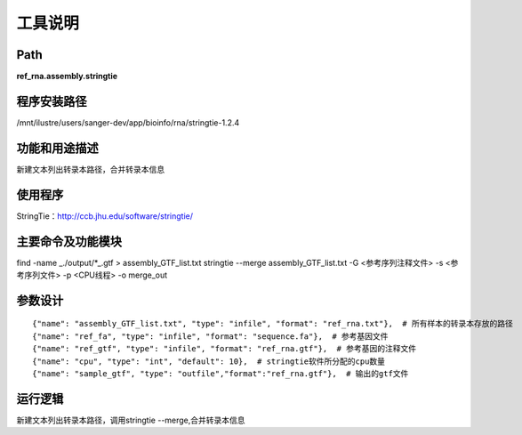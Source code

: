 
工具说明
==========================

Path
-----------

**ref_rna.assembly.stringtie**

程序安装路径
-----------------------------------

/mnt/ilustre/users/sanger-dev/app/bioinfo/rna/stringtie-1.2.4

功能和用途描述
-----------------------------------

新建文本列出转录本路径，合并转录本信息


使用程序
-----------------------------------

StringTie：http://ccb.jhu.edu/software/stringtie/

主要命令及功能模块
-----------------------------------

find -name _./output/*_.gtf > assembly_GTF_list.txt
stringtie --merge assembly_GTF_list.txt  -G <参考序列注释文件> -s <参考序列文件> -p <CPU线程> -o merge_out

参数设计
-----------------------------------

::

            {"name": "assembly_GTF_list.txt", "type": "infile", "format": "ref_rna.txt"},  # 所有样本的转录本存放的路径
            {"name": "ref_fa", "type": "infile", "format": "sequence.fa"},  # 参考基因文件
            {"name": "ref_gtf", "type": "infile", "format": "ref_rna.gtf"},  # 参考基因的注释文件
            {"name": "cpu", "type": "int", "default": 10},  # stringtie软件所分配的cpu数量
            {"name": "sample_gtf", "type": "outfile","format":"ref_rna.gtf"},  # 输出的gtf文件
            


运行逻辑
-----------------------------------

新建文本列出转录本路径，调用stringtie --merge,合并转录本信息

